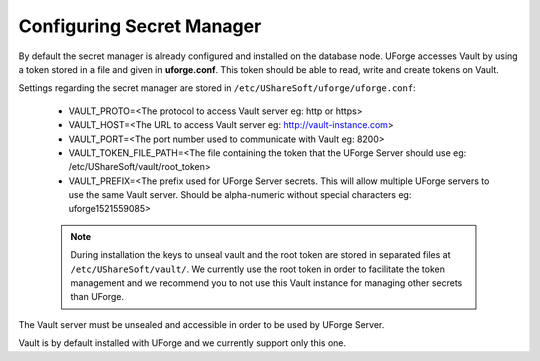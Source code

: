 .. Copyright 2018 FUJITSU LIMITED

.. _config-secretmanager:

Configuring Secret Manager
--------------------------

By default the secret manager is already configured and installed on the database node. UForge accesses Vault by using a token stored in a file and given in **uforge.conf**. This token should be able to read, write and create tokens on Vault.

Settings regarding the secret manager are stored in ``/etc/UShareSoft/uforge/uforge.conf``:

	* VAULT_PROTO=<The protocol to access Vault server eg: http or https>
	* VAULT_HOST=<The URL to access Vault server eg: http://vault-instance.com>
	* VAULT_PORT=<The port number used to communicate with Vault eg: 8200>
	* VAULT_TOKEN_FILE_PATH=<The file containing the token that the UForge Server should use eg: /etc/UShareSoft/vault/root_token>
	* VAULT_PREFIX=<The prefix used for UForge Server secrets. This will allow multiple UForge servers to use the same Vault server. Should be alpha-numeric without special characters eg: uforge1521559085>

	.. note:: During installation the keys to unseal vault and the root token are stored in separated files at ``/etc/UShareSoft/vault/``. We currently use the root token in order to facilitate the token management and we recommend you to not use this Vault instance for managing other secrets than UForge.

The Vault server must be unsealed and accessible in order to be used by UForge Server.

Vault is by default installed with UForge and we currently support only this one.
